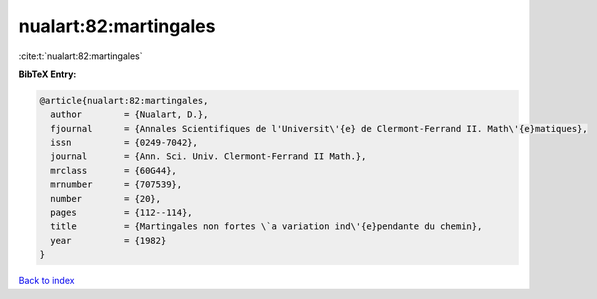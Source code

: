 nualart:82:martingales
======================

:cite:t:`nualart:82:martingales`

**BibTeX Entry:**

.. code-block:: bibtex

   @article{nualart:82:martingales,
     author        = {Nualart, D.},
     fjournal      = {Annales Scientifiques de l'Universit\'{e} de Clermont-Ferrand II. Math\'{e}matiques},
     issn          = {0249-7042},
     journal       = {Ann. Sci. Univ. Clermont-Ferrand II Math.},
     mrclass       = {60G44},
     mrnumber      = {707539},
     number        = {20},
     pages         = {112--114},
     title         = {Martingales non fortes \`a variation ind\'{e}pendante du chemin},
     year          = {1982}
   }

`Back to index <../By-Cite-Keys.rst>`_
